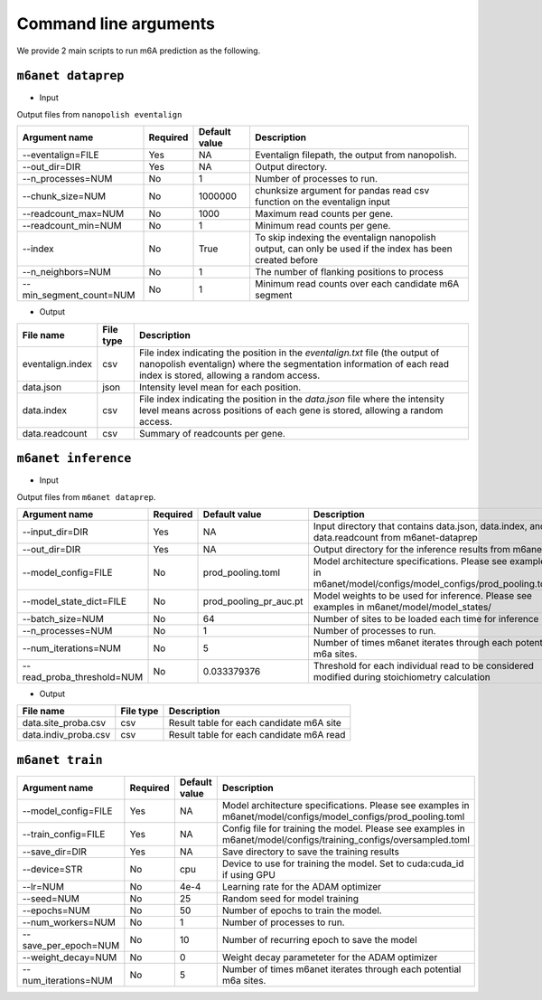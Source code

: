 .. _cmd:

Command line arguments
=======================

We provide 2 main scripts to run m6A prediction as the following.

``m6anet dataprep``
********************

* Input

Output files from ``nanopolish eventalign``

=================================   ==========  ===================  ============================================================================================================
Argument name                       Required    Default value         Description
=================================   ==========  ===================  ============================================================================================================
--eventalign=FILE                   Yes         NA                    Eventalign filepath, the output from nanopolish.
--out_dir=DIR                       Yes         NA                    Output directory.
--n_processes=NUM                   No          1                     Number of processes to run.
--chunk_size=NUM                    No          1000000               chunksize argument for pandas read csv function on the eventalign input
--readcount_max=NUM                 No          1000                  Maximum read counts per gene.
--readcount_min=NUM                 No          1                     Minimum read counts per gene.
--index                             No          True                  To skip indexing the eventalign nanopolish output, can only be used if the index has been created before
--n_neighbors=NUM                   No          1                     The number of flanking positions to process
--min_segment_count=NUM             No          1                     Minimum read counts over each candidate m6A segment
=================================   ==========  ===================  ============================================================================================================

* Output

======================  ==============  ===============================================================================================================================================================
File name               File type       Description
======================  ==============  ===============================================================================================================================================================
eventalign.index        csv             File index indicating the position in the `eventalign.txt` file (the output of nanopolish eventalign) where the segmentation information of each read index is stored, allowing a random access.
data.json               json            Intensity level mean for each position.
data.index              csv             File index indicating the position in the `data.json` file where the intensity level means across positions of each gene is stored, allowing a random access.
data.readcount          csv             Summary of readcounts per gene.
======================  ==============  ===============================================================================================================================================================

``m6anet inference``
************************

* Input

Output files from ``m6anet dataprep``.

==========================    ==========  ========================= ==============================================================================
Argument name                 Required    Default value             Description
==========================    ==========  ========================= ==============================================================================
--input_dir=DIR               Yes         NA                        Input directory that contains data.json, data.index, and data.readcount from m6anet-dataprep
--out_dir=DIR                 Yes         NA                        Output directory for the inference results from m6anet
--model_config=FILE           No          prod_pooling.toml         Model architecture specifications. Please see examples in m6anet/model/configs/model_configs/prod_pooling.toml
--model_state_dict=FILE       No          prod_pooling_pr_auc.pt    Model weights to be used for inference. Please see examples in m6anet/model/model_states/
--batch_size=NUM              No          64                        Number of sites to be loaded each time for inference
--n_processes=NUM             No          1                         Number of processes to run.
--num_iterations=NUM          No          5                         Number of times m6anet iterates through each potential m6a sites.
--read_proba_threshold=NUM    No          0.033379376               Threshold for each individual read to be considered modified during stoichiometry calculation
==========================    ==========  ========================= ==============================================================================

* Output

======================  ===============     =================================================================================================================================================
File name                File type           Description
======================  ===============     =================================================================================================================================================
data.site_proba.csv     csv                 Result table for each candidate m6A site
data.indiv_proba.csv    csv                 Result table for each candidate m6A read
======================  ===============     =================================================================================================================================================

``m6anet train``
**************************

====================  ==========  ========================= ==============================================================================
Argument name         Required    Default value             Description
====================  ==========  ========================= ==============================================================================
--model_config=FILE   Yes         NA                        Model architecture specifications. Please see examples in m6anet/model/configs/model_configs/prod_pooling.toml
--train_config=FILE   Yes         NA                        Config file for training the model. Please see examples in m6anet/model/configs/training_configs/oversampled.toml
--save_dir=DIR        Yes         NA                        Save directory to save the training results
--device=STR          No          cpu                       Device to use for training the model. Set to cuda:cuda_id if using GPU
--lr=NUM              No          4e-4                      Learning rate for the ADAM optimizer
--seed=NUM            No          25                        Random seed for model training
--epochs=NUM          No          50                        Number of epochs to train the model.
--num_workers=NUM     No          1                         Number of processes to run.
--save_per_epoch=NUM  No          10                        Number of recurring epoch to save the model
--weight_decay=NUM    No          0                         Weight decay parameteter for the ADAM optimizer
--num_iterations=NUM  No          5                         Number of times m6anet iterates through each potential m6a sites.
====================  ==========  ========================= ==============================================================================

